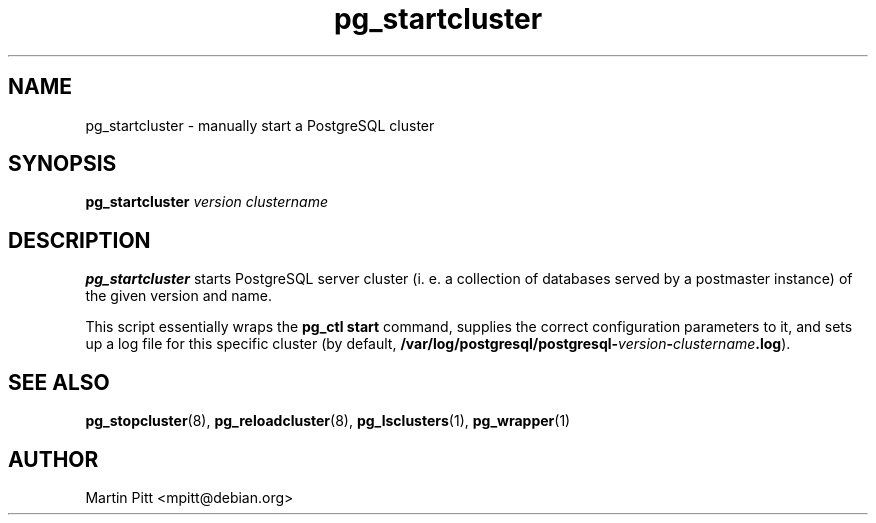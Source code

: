 .TH pg_startcluster 8 "January 01, 2005" "Martin Pitt"

.SH NAME
pg_startcluster \- manually start a PostgreSQL cluster

.SH SYNOPSIS
.B pg_startcluster
.I version clustername

.SH DESCRIPTION
.B pg_startcluster 
starts PostgreSQL server cluster (i. e. a
collection of databases served by a postmaster instance) of the given
version and name.

This script essentially wraps the
.B pg_ctl start
command, supplies the correct configuration parameters to it, and
sets up a log file for this specific cluster (by default, 
.B /var/log/postgresql/postgresql-\fIversion\fB-\fIclustername\fB.log\fR).

.SH SEE ALSO
.BR pg_stopcluster (8),
.BR pg_reloadcluster (8),
.BR pg_lsclusters (1),
.BR pg_wrapper (1)

.SH AUTHOR
Martin Pitt <mpitt@debian.org>
